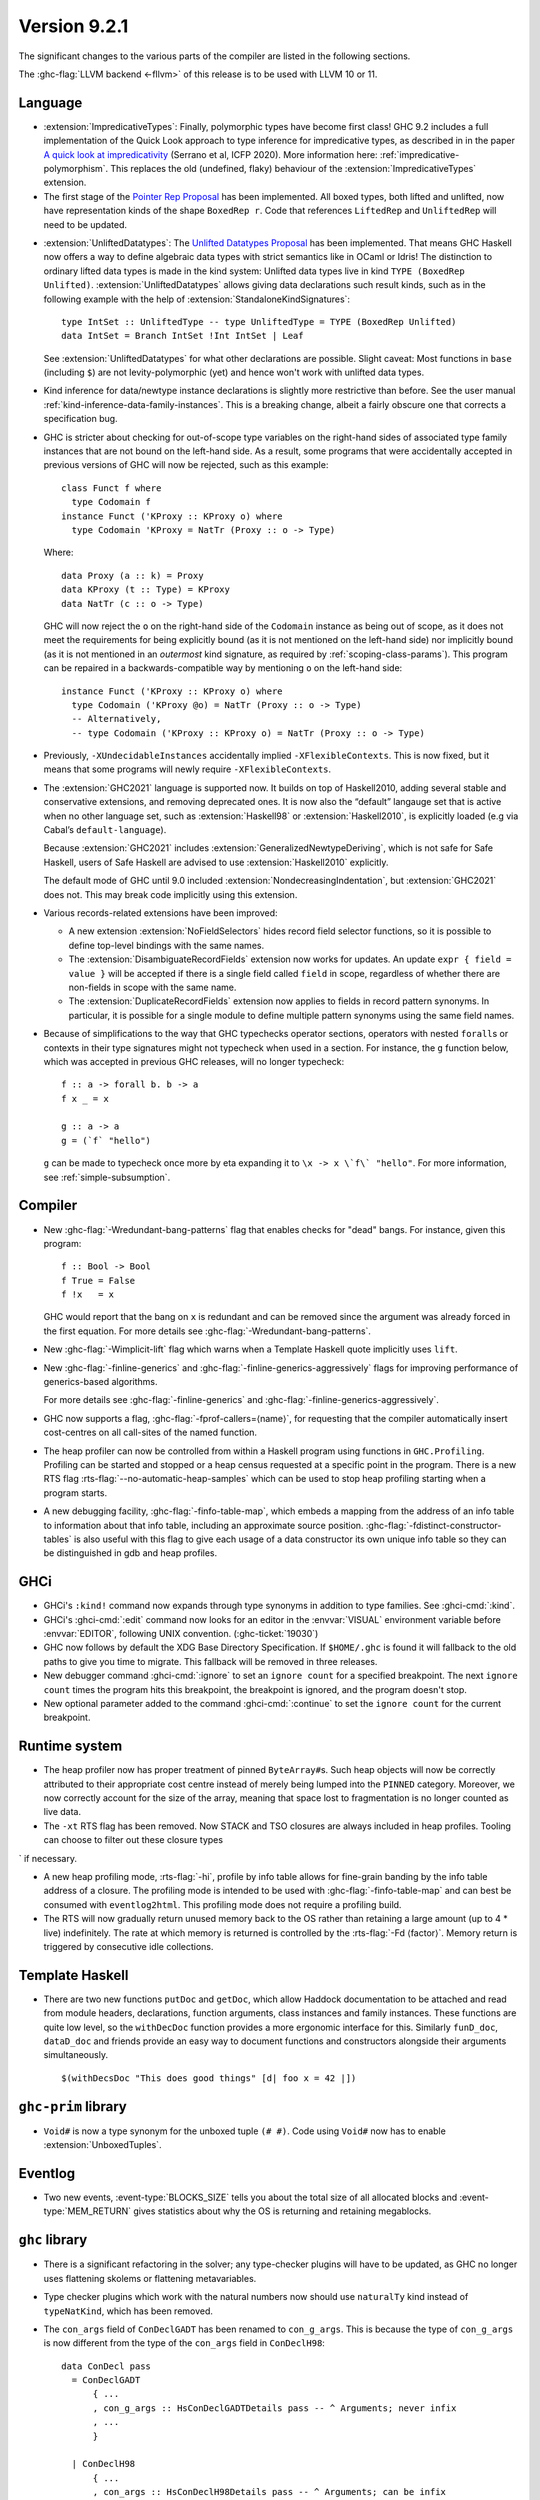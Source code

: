 .. _release-9-2-1:

Version 9.2.1
==============

The significant changes to the various parts of the compiler are listed in the
following sections.

The :ghc-flag:`LLVM backend <-fllvm>` of this release is to be used with LLVM
10 or 11.

Language
~~~~~~~~

* :extension:`ImpredicativeTypes`: Finally, polymorphic types have become first class!
  GHC 9.2 includes a full implementation of the Quick Look approach to type inference for
  impredicative types, as described in in the paper
  `A quick look at impredicativity
  <https://www.microsoft.com/en-us/research/publication/a-quick-look-at-impredicativity/>`__
  (Serrano et al, ICFP 2020).  More information here: :ref:`impredicative-polymorphism`.
  This replaces the old (undefined, flaky) behaviour of the :extension:`ImpredicativeTypes` extension.

* The first stage of the `Pointer Rep Proposal`_ has been implemented. All
  boxed types, both lifted and unlifted, now have representation kinds of
  the shape ``BoxedRep r``. Code that references ``LiftedRep`` and ``UnliftedRep``
  will need to be updated.

.. _Pointer Rep Proposal: https://github.com/ghc-proposals/ghc-proposals/blob/master/proposals/0203-pointer-rep.rst

* :extension:`UnliftedDatatypes`: The `Unlifted Datatypes Proposal`_ has been
  implemented. That means GHC Haskell now offers a way to define algebraic
  data types with strict semantics like in OCaml or Idris! The distinction to
  ordinary lifted data types is made in the kind system: Unlifted data types
  live in kind ``TYPE (BoxedRep Unlifted)``. :extension:`UnliftedDatatypes`
  allows giving data declarations such result kinds, such as in the following
  example with the help of :extension:`StandaloneKindSignatures`: ::

    type IntSet :: UnliftedType -- type UnliftedType = TYPE (BoxedRep Unlifted)
    data IntSet = Branch IntSet !Int IntSet | Leaf

  See :extension:`UnliftedDatatypes` for what other declarations are
  possible. Slight caveat: Most functions in ``base`` (including ``$``)
  are not levity-polymorphic (yet) and hence won't work with unlifted
  data types.

.. _Unlifted Datatypes Proposal: https://github.com/ghc-proposals/ghc-proposals/blob/master/proposals/0265-unlifted-datatypes.rst

* Kind inference for data/newtype instance declarations is slightly
  more restrictive than before.  See the user manual :ref:`kind-inference-data-family-instances`.
  This is a breaking change, albeit a fairly obscure one that corrects a specification bug.

* GHC is stricter about checking for out-of-scope type variables on the
  right-hand sides of associated type family instances that are not bound on
  the left-hand side. As a result, some programs that were accidentally
  accepted in previous versions of GHC will now be rejected, such as this
  example: ::

      class Funct f where
        type Codomain f
      instance Funct ('KProxy :: KProxy o) where
        type Codomain 'KProxy = NatTr (Proxy :: o -> Type)

  Where: ::

      data Proxy (a :: k) = Proxy
      data KProxy (t :: Type) = KProxy
      data NatTr (c :: o -> Type)

  GHC will now reject the ``o`` on the right-hand side of the ``Codomain``
  instance as being out of scope, as it does not meet the requirements for
  being explicitly bound (as it is not mentioned on the left-hand side) nor
  implicitly bound (as it is not mentioned in an *outermost* kind signature,
  as required by :ref:`scoping-class-params`). This program can be repaired in
  a backwards-compatible way by mentioning ``o`` on the left-hand side: ::

      instance Funct ('KProxy :: KProxy o) where
        type Codomain ('KProxy @o) = NatTr (Proxy :: o -> Type)
        -- Alternatively,
        -- type Codomain ('KProxy :: KProxy o) = NatTr (Proxy :: o -> Type)

* Previously, ``-XUndecidableInstances`` accidentally implied ``-XFlexibleContexts``.
  This is now fixed, but it means that some programs will newly require
  ``-XFlexibleContexts``.

* The :extension:`GHC2021` language is supported now. It builds on top of
  Haskell2010, adding several stable and conservative extensions, and removing
  deprecated ones. It is now also the “default” langauge set that is active
  when no other language set, such as :extension:`Haskell98` or
  :extension:`Haskell2010`,  is explicitly loaded (e.g via Cabal’s
  ``default-language``).

  Because :extension:`GHC2021` includes
  :extension:`GeneralizedNewtypeDeriving`, which is not safe for Safe Haskell,
  users of Safe Haskell are advised to use :extension:`Haskell2010` explicitly.

  The default mode of GHC until 9.0 included
  :extension:`NondecreasingIndentation`, but :extension:`GHC2021` does not.
  This may break code implicitly using this extension.

* Various records-related extensions have been improved:

  - A new extension :extension:`NoFieldSelectors` hides record field selector
    functions, so it is possible to define top-level bindings with the same names.

  - The :extension:`DisambiguateRecordFields` extension now works for updates.
    An update ``expr { field = value }`` will be accepted if there is a single
    field called ``field`` in scope, regardless of whether there are non-fields
    in scope with the same name.

  - The :extension:`DuplicateRecordFields` extension now applies to fields in
    record pattern synonyms.  In particular, it is possible for a single module
    to define multiple pattern synonyms using the same field names.

* Because of simplifications to the way that GHC typechecks operator sections,
  operators with nested ``forall``\ s or contexts in their type signatures might
  not typecheck when used in a section. For instance, the ``g`` function below,
  which was accepted in previous GHC releases, will no longer typecheck: ::

      f :: a -> forall b. b -> a
      f x _ = x

      g :: a -> a
      g = (`f` "hello")

  ``g`` can be made to typecheck once more by eta expanding it to
  ``\x -> x \`f\` "hello"``. For more information, see
  :ref:`simple-subsumption`.

Compiler
~~~~~~~~

- New :ghc-flag:`-Wredundant-bang-patterns` flag that enables checks for "dead" bangs.
  For instance, given this program: ::

      f :: Bool -> Bool
      f True = False
      f !x   = x

  GHC would report that the bang on ``x`` is redundant and can be removed
  since the argument was already forced in the first equation. For more
  details see :ghc-flag:`-Wredundant-bang-patterns`.

- New :ghc-flag:`-Wimplicit-lift` flag which warns when a Template Haskell quote
  implicitly uses ``lift``.

- New :ghc-flag:`-finline-generics` and
  :ghc-flag:`-finline-generics-aggressively` flags for improving performance of
  generics-based algorithms.

  For more details see :ghc-flag:`-finline-generics` and
  :ghc-flag:`-finline-generics-aggressively`.

- GHC now supports a flag, :ghc-flag:`-fprof-callers=⟨name⟩`, for requesting
  that the compiler automatically insert cost-centres on all call-sites of
  the named function.

- The heap profiler can now be controlled from within a Haskell program using
  functions in ``GHC.Profiling``. Profiling can be started and stopped or a heap
  census requested at a specific point in the program.
  There is a new RTS flag :rts-flag:`--no-automatic-heap-samples` which can be
  used to stop heap profiling starting when a program starts.

- A new debugging facility, :ghc-flag:`-finfo-table-map`, which embeds a mapping
  from the address of an info table to information about that info table, including
  an approximate source position. :ghc-flag:`-fdistinct-constructor-tables` is
  also useful with this flag to give each usage of a data constructor its own
  unique info table so they can be distinguished in gdb and heap profiles.

GHCi
~~~~

- GHCi's ``:kind!`` command now expands through type synonyms in addition to
  type families. See :ghci-cmd:`:kind`.

- GHCi's :ghci-cmd:`:edit` command now looks for an editor in
  the :envvar:`VISUAL` environment variable before
  :envvar:`EDITOR`, following UNIX convention.
  (:ghc-ticket:`19030`)

- GHC now follows by default the XDG Base Directory Specification. If
  ``$HOME/.ghc`` is found it will fallback to the old paths to give you
  time to migrate. This fallback will be removed in three releases.

- New debugger command :ghci-cmd:`:ignore` to set an ``ignore count`` for a
  specified breakpoint.  The next ``ignore count`` times the program hits this
  breakpoint, the breakpoint is ignored, and the program doesn't stop.

- New optional parameter added to the command :ghci-cmd:`:continue` to set the
  ``ignore count`` for the current breakpoint.

Runtime system
~~~~~~~~~~~~~~

- The heap profiler now has proper treatment of pinned ``ByteArray#``\ s. Such
  heap objects will now be correctly attributed to their appropriate cost
  centre instead of merely being lumped into the ``PINNED`` category.
  Moreover, we now correctly account for the size of the array, meaning that
  space lost to fragmentation is no longer counted as live data.

- The ``-xt`` RTS flag has been removed. Now STACK and TSO closures are always
  included in heap profiles. Tooling can choose to filter out these closure types
`  if necessary.

- A new heap profiling mode, :rts-flag:`-hi`, profile by info table allows for
  fine-grain banding by the info table address of a closure. The profiling
  mode is intended to be used with :ghc-flag:`-finfo-table-map` and can best
  be consumed with ``eventlog2html``. This profiling mode does not require a
  profiling build.

- The RTS will now gradually return unused memory back to the OS rather than
  retaining a large amount (up to 4 * live) indefinitely. The rate at which memory
  is returned is controlled by the :rts-flag:`-Fd ⟨factor⟩`. Memory return
  is triggered by consecutive idle collections.

Template Haskell
~~~~~~~~~~~~~~~~

- There are two new functions ``putDoc`` and ``getDoc``, which allow Haddock
  documentation to be attached and read from module headers, declarations,
  function arguments, class instances and family instances.
  These functions are quite low level, so the ``withDecDoc`` function provides
  a more ergonomic interface for this. Similarly ``funD_doc``, ``dataD_doc``
  and friends provide an easy way to document functions and constructors
  alongside their arguments simultaneously. ::

    $(withDecsDoc "This does good things" [d| foo x = 42 |])

``ghc-prim`` library
~~~~~~~~~~~~~~~~~~~~

- ``Void#`` is now a type synonym for the unboxed tuple ``(# #)``.
  Code using ``Void#`` now has to enable :extension:`UnboxedTuples`.

Eventlog
~~~~~~~~

- Two new events,  :event-type:`BLOCKS_SIZE` tells you about the total size of
  all allocated blocks and :event-type:`MEM_RETURN` gives statistics about why
  the OS is returning and retaining megablocks.

``ghc`` library
~~~~~~~~~~~~~~~

- There is a significant refactoring in the solver; any type-checker plugins
  will have to be updated, as GHC no longer uses flattening skolems or
  flattening metavariables.

- Type checker plugins which work with the natural numbers now
  should use ``naturalTy`` kind instead of ``typeNatKind``, which has been removed.

- The ``con_args`` field of ``ConDeclGADT`` has been renamed to ``con_g_args``.
  This is because the type of ``con_g_args`` is now different from the type of
  the ``con_args`` field in ``ConDeclH98``: ::

    data ConDecl pass
      = ConDeclGADT
          { ...
          , con_g_args :: HsConDeclGADTDetails pass -- ^ Arguments; never infix
          , ...
          }

      | ConDeclH98
          { ...
          , con_args :: HsConDeclH98Details pass -- ^ Arguments; can be infix
          , ...
          }

  Where: ::

    -- Introduced in GHC 9.2; was called `HsConDeclDetails` in previous versions of GHC
    type HsConDeclH98Details pass
       = HsConDetails (HsScaled pass (LBangType pass)) (XRec pass [LConDeclField pass])

    -- Introduced in GHC 9.2
    data HsConDeclGADTDetails pass
       = PrefixConGADT [HsScaled pass (LBangType pass)]
       | RecConGADT (XRec pass [LConDeclField pass])

  Unlike Haskell98-style constructors, GADT constructors cannot be declared
  using infix syntax, which is why ``HsConDeclGADTDetails`` lacks an
  ``InfixConGADT`` constructor.

  As a result of all this, the ``con_args`` field is now partial, so using
  ``con_args`` as a top-level field selector is discouraged.

``base`` library
~~~~~~~~~~~~~~~~

- It's possible now to promote the ``Natural`` type: ::

    data Coordinate = Mk2D Natural Natural
    type MyCoordinate = Mk2D 1 10

  The separate kind ``Nat`` is removed and now it is just a type synonym for
  ``Natural``. As a consequence, one must enable ``TypeSynonymInstances``
  in order to define instances for ``Nat``.

  The ``Numeric`` module receives ``showBin`` and ``readBin`` to show and
  read integer numbers in binary.

- ``Char`` gets type-level support by analogy with strings and natural numbers.
  We extend the ``GHC.TypeLits`` module with these built-in type-families: ::

    type family CmpChar (a :: Char) (b :: Char) :: Ordering
    type family ConsSymbol (a :: Char) (b :: Symbol) :: Symbol
    type family UnconsSymbol (a :: Symbol) :: Maybe (Char, Symbol)
    type family CharToNat (c :: Char) :: Natural
    type family NatToChar (n :: Natural) :: Char

  and with the type class ``KnownChar`` (and such additional functions as ``charVal`` and ``charVal'``): ::

    class KnownChar (n :: Char)

    charVal :: forall n proxy. KnownChar n => proxy n -> Char
    charVal' :: forall n. KnownChar n => Proxy# n -> Char

- A new kind-polymorphic ``Compare`` type family was added in ``Data.Type.Ord``
  and has type instances for ``Nat``, ``Symbol``, and ``Char``.  Furthermore,
  the ``(<=?)`` type (and ``(<=)``) from ``GHC.TypeNats`` is now governed by
  this type family (as well as new comparison type operators that are exported
  by ``Data.Type.Ord``). This has two important repercussions.  First, GHC can
  no longer deduce that all natural numbers are greater than or equal to zero.
  For instance, ::

    test1 :: Proxy (0 <=? x) -> Proxy True
    test1 = id

  which previously type checked will now result in a type error.  Second, when
  these comparison type operators are used very generically, a kind may need to
  be provided.  For example, ::

    test2 :: Proxy (x <=? x) -> Proxy True
    test2 = id

  will now generate a type error because GHC does not know the kind of ``x``.
  To fix this, one must provide an explicit kind, perhaps by changing the type
  to: ::

    test2 :: forall (x :: Nat). Proxy (x <=? x) -> Proxy True

- On POSIX, ``System.IO.openFile`` can no longer leak a file descriptor if it
  is interrupted by an asynchronous exception (#19114, #19115).

- There's a new binding ``GHC.Exts.considerAccessible``. It's equivalent to
  ``True`` and allows the programmer to turn off pattern-match redundancy
  warnings for particular clauses, like the third one here ::

    g :: Bool -> Int
    g x = case (x, x) of
      (True,  True)  -> 1
      (False, False) -> 2
      (True,  False) | considerAccessible -> 3 -- No warning!
